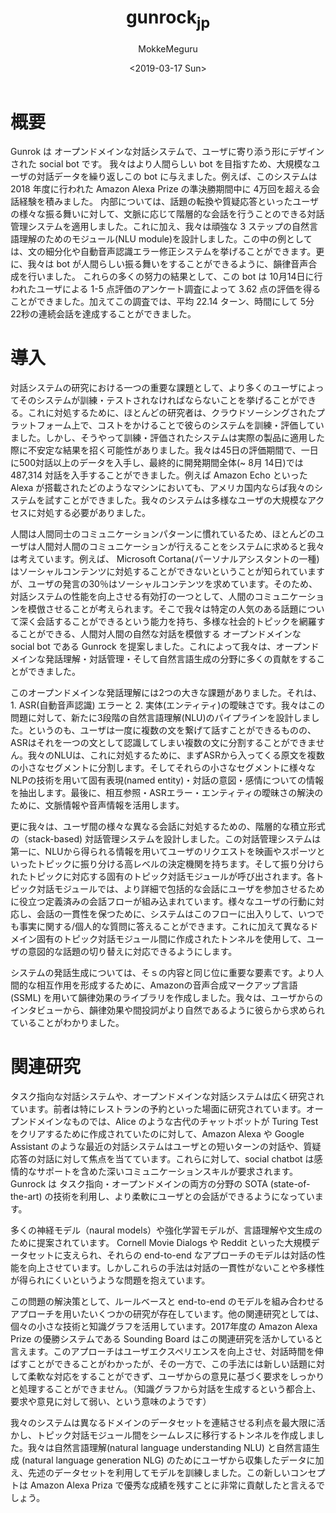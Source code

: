 #+options: ':nil *:t -:t ::t <:t H:3 \n:nil ^:t arch:headline author:t
#+options: broken-links:nil c:nil creator:nil d:(not "LOGBOOK") date:t e:t
#+options: email:nil f:t inline:t num:t p:nil pri:nil prop:nil stat:t tags:t
#+options: tasks:t tex:t timestamp:t title:t toc:t todo:t |:t
#+title: gunrock_jp
#+date: <2019-03-17 Sun>
#+author: MokkeMeguru
#+email: meguru.mokke@gmail.com
#+language: ja
#+select_tags: export
#+exclude_tags: noexport
#+creator: Emacs 25.2.2 (Org mode 9.2.2)
* 概要
Gunrok は オープンドメインな対話システムで、ユーザに寄り添う形にデザインされた social bot です。
我々はより人間らしい bot を目指すため、大規模なユーザの対話データを繰り返しこの bot に与えました。例えば、このシステムは 2018 年度に行われた Amazon Alexa Prize の準決勝期間中に 4万回を超える会話経験を積みました。
内部については、話題の転換や質疑応答といったユーザの様々な振る舞いに対して、文脈に応じて階層的な会話を行うことのできる対話管理システムを適用しました。これに加え、我々は頑強な 3 ステップの自然言語理解のためのモジュール(NLU module)を設計しました。この中の例としては、文の細分化や自動音声認識エラー修正システムを挙げることができます。更に、我々は bot が人間らしい振る舞いをすることができるように、韻律音声合成を行いました。
これらの多くの努力の結果として、この bot は 10月14日に行われたユーザによる 1-5 点評価のアンケート調査によって 3.62 点の評価を得ることができました。加えてこの調査では、平均 22.14 ターン、時間にして 5分 22秒の連続会話を達成することができました。
* 導入
対話システムの研究における一つの重要な課題として、より多くのユーザによってそのシステムが訓練・テストされなければならないことを挙げることができる。これに対処するために、ほとんどの研究者は、クラウドソーシングされたプラットフォーム上で、コストをかけることで彼らのシステムを訓練・評価していました。しかし、そうやって訓練・評価されたシステムは実際の製品に適用した際に不安定な結果を招く可能性がありました。我々は45日の評価期間で、一日に500対話以上のデータを入手し、最終的に開発期間全体(~ 8月 14日)では 487,314 対話を入手することができました。例えば Amazon Echo といった Alexa が搭載されたどのようなマシンにおいても、アメリカ国内ならば我々のシステムを試すことができました。我々のシステムは多様なユーザの大規模なアクセスに対処する必要がありました。

人間は人間同士のコミュニケーションパターンに慣れているため、ほとんどのユーザは人間対人間のコミュニケーションが行えることをシステムに求めると我々は考えています。例えば、 Microsoft Cortana(パーソナルアシスタントの一種) はソーシャルコンテンツに対処することができないということが知られていますが、ユーザの発言の30％はソーシャルコンテンツを求めています。そのため、対話システムの性能を向上させる有効打の一つとして、人間のコミュニケーションを模倣させることが考えられます。そこで我々は特定の人気のある話題について深く会話することができるという能力を持ち、多様な社会的トピックを網羅することができる、人間対人間の自然な対話を模倣する オープンドメインな social bot である Gunrock を提案しました。これによって我々は、オープンドメインな発話理解・対話管理・そして自然言語生成の分野に多くの貢献をすることができました。

このオープンドメインな発話理解には2つの大きな課題がありました。それは、1. ASR(自動音声認識) エラーと 2. 実体(エンティティ)の曖昧さです。我々はこの問題に対して、新たに3段階の自然言語理解(NLU)のパイプラインを設計しました。というのも、ユーザは一度に複数の文を繋げて話すことができるものの、ASRはそれを一つの文として認識してしまい複数の文に分割することができません。我々のNLUは、これに対処するために、まずASRから入ってくる原文を複数の小さなセグメントに分割します。そしてそれらの小さなセグメントに様々なNLPの技術を用いて固有表現(named entity)・対話の意図・感情についての情報を抽出します。最後に、相互参照・ASRエラー・エンティティの曖昧さの解決のために、文脈情報や音声情報を活用します。

更に我々は、ユーザ間の様々な異なる会話に対処するための、階層的な積立形式の（stack-based) 対話管理システムを設計しました。この対話管理システムは第一に、NLUから得られる情報を用いてユーザのリクエストを映画やスポーツといったトピックに振り分ける高レベルの決定機関を持ちます。そして振り分けられたトピックに対応する固有のトピック対話モジュールが呼び出されます。各トピック対話モジュールでは、より詳細で包括的な会話にユーザを参加させるために役立つ定義済みの会話フローが組み込まれています。様々なユーザの行動に対応し、会話の一貫性を保つために、システムはこのフローに出入りして、いつでも事実に関する/個人的な質問に答えることができます。これに加えて異なるドメイン固有のトピック対話モジュール間に作成されたトンネルを使用して、ユーザの意図的な話題の切り替えに対応できるようにします。

システムの発話生成については、そｓの内容と同じ位に重要な要素です。より人間的な相互作用を形成するために、Amazonの音声合成マークアップ言語 (SSML) を用いて韻律効果のライブラリを作成しました。我々は、ユーザからのインタビューから、韻律効果や間投詞がより自然であるように彼らから求められていることがわかりました。
* 関連研究
タスク指向な対話システムや、オープンドメインな対話システムは広く研究されています。前者は特にレストランの予約といった場面に研究されています。オープンドメインなものでは、Alice のような古代のチャットボットが Turing Test をクリアするために作成されていたのに対して、Amazon Alexa や Google Assistant のような最近の対話システムはユーザとの短いターンの対話や、質疑応答の対話に対して焦点を当てています。これらに対して、social chatbot は感情的なサポートを含めた深いコミュニケーションスキルが要求されます。Gunrock は タスク指向・オープンドメインの両方の分野の SOTA (state-of-the-art) の技術を利用し、より柔軟にユーザとの会話ができるようになっています。

多くの神経モデル（naural models）や強化学習モデルが、言語理解や文生成のために提案されています。 Cornell Movie Dialogs や Reddit といった大規模データセットに支えられ、それらの end-to-end なアプローチのモデルは対話の性能を向上させています。しかしこれらの手法は対話の一貫性がないことや多様性が得られにくいというような問題を抱えています。

この問題の解決策として、ルールベースと end-to-end のモデルを組み合わせるアプローチを用いたいくつかの研究が存在しています。他の関連研究としては、個々の小さな技術と知識グラフを活用しています。2017年度の Amazon Alexa Prize の優勝システムである Sounding Board はこの関連研究を活かしていると言えます。このアプローチはユーザエクスペリエンスを向上させ、対話時間を伸ばすことができることがわかったが、その一方で、この手法には新しい話題に対して柔軟な対応をすることができず、ユーザからの意見に基づく要求をしっかりと処理することができません。（知識グラフから対話を生成するという都合上、要求や意見に対して弱い、という意味のようです）

我々のシステムは異なるドメインのデータセットを連結させる利点を最大限に活かし、トピック対話モジュール間をシームレスに移行するトンネルを作成しました。我々は自然言語理解(natural language understanding NLU) と自然言語生成 (natural language generation NLG) のためにユーザから収集したデータに加え、先述のデータセットを利用してモデルを訓練しました。この新しいコンセプトは Amazon Alexa Priza で優秀な成績を残すことに非常に貢献したと言えるでしょう。



